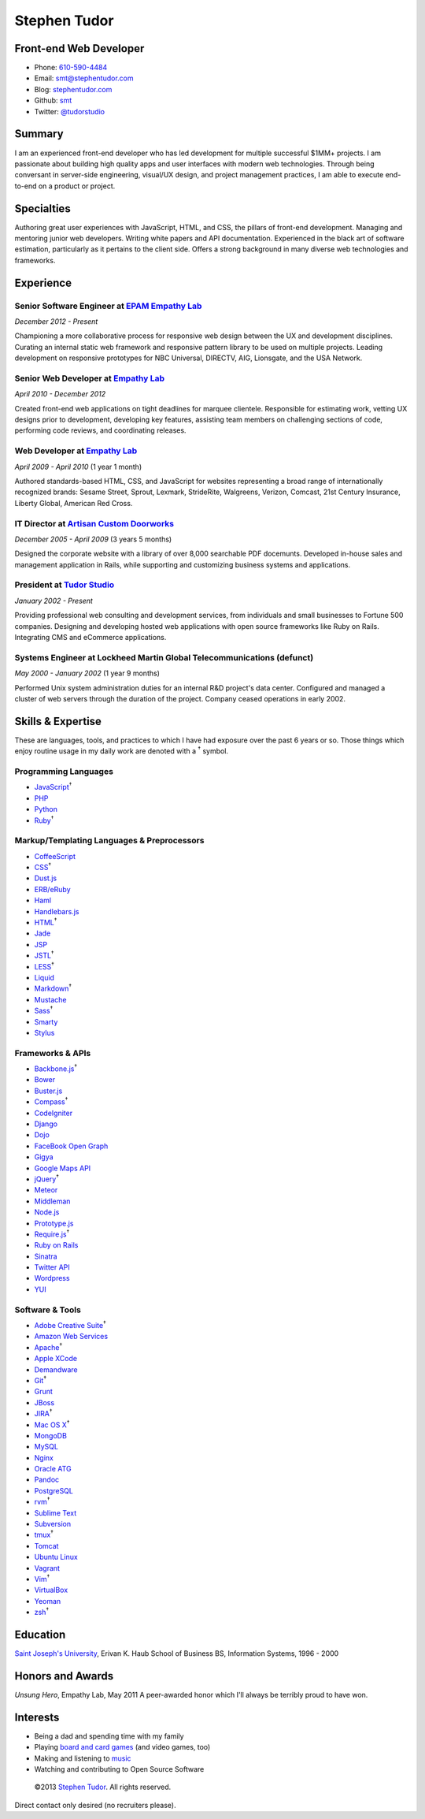 Stephen Tudor
=============

Front-end Web Developer
-----------------------

-  Phone: `610-590-4484 <tel://610-590-4484>`_
-  Email: `smt@stephentudor.com <mailto://smt@stephentudor.com>`_
-  Blog: `stephentudor.com <http://stephentudor.com>`_
-  Github: `smt <http://github.com/smt>`_
-  Twitter: `@tudorstudio <http://twitter.com/tudorstudio>`_

Summary
-------

I am an experienced front-end developer who has led development for
multiple successful $1MM+ projects. I am passionate about building high
quality apps and user interfaces with modern web technologies. Through
being conversant in server-side engineering, visual/UX design, and
project management practices, I am able to execute end-to-end on a
product or project.

Specialties
-----------

Authoring great user experiences with JavaScript, HTML, and CSS, the
pillars of front-end development. Managing and mentoring junior web
developers. Writing white papers and API documentation. Experienced in
the black art of software estimation, particularly as it pertains to the
client side. Offers a strong background in many diverse web technologies
and frameworks.

Experience
----------

**Senior Software Engineer** at `EPAM Empathy Lab <http://epam.com/empathylab>`_
~~~~~~~~~~~~~~~~~~~~~~~~~~~~~~~~~~~~~~~~~~~~~~~~~~~~~~~~~~~~~~~~~~~~~~~~~~~~~~~~

*December 2012 - Present*

Championing a more collaborative process for responsive web design
between the UX and development disciplines. Curating an internal static
web framework and responsive pattern library to be used on multiple
projects. Leading development on responsive prototypes for NBC
Universal, DIRECTV, AIG, Lionsgate, and the USA Network.

**Senior Web Developer** at `Empathy Lab <http://empathylab.com>`_
~~~~~~~~~~~~~~~~~~~~~~~~~~~~~~~~~~~~~~~~~~~~~~~~~~~~~~~~~~~~~~~~~~

*April 2010 - December 2012*

Created front-end web applications on tight deadlines for marquee
clientele. Responsible for estimating work, vetting UX designs prior to
development, developing key features, assisting team members on
challenging sections of code, performing code reviews, and coordinating
releases.

**Web Developer** at `Empathy Lab <http://empathylab.com>`_
~~~~~~~~~~~~~~~~~~~~~~~~~~~~~~~~~~~~~~~~~~~~~~~~~~~~~~~~~~~

*April 2009 - April 2010* (1 year 1 month)

Authored standards-based HTML, CSS, and JavaScript for websites
representing a broad range of internationally recognized brands: Sesame
Street, Sprout, Lexmark, StrideRite, Walgreens, Verizon, Comcast, 21st
Century Insurance, Liberty Global, American Red Cross.

**IT Director** at `Artisan Custom Doorworks <http://artisandoorworks.com>`_
~~~~~~~~~~~~~~~~~~~~~~~~~~~~~~~~~~~~~~~~~~~~~~~~~~~~~~~~~~~~~~~~~~~~~~~~~~~~

*December 2005 - April 2009* (3 years 5 months)

Designed the corporate website with a library of over 8,000 searchable
PDF docemunts. Developed in-house sales and management application in
Rails, while supporting and customizing business systems and
applications.

**President** at `Tudor Studio <http://tudorstudio.com>`_
~~~~~~~~~~~~~~~~~~~~~~~~~~~~~~~~~~~~~~~~~~~~~~~~~~~~~~~~~

*January 2002 - Present*

Providing professional web consulting and development services, from
individuals and small businesses to Fortune 500 companies. Designing and
developing hosted web applications with open source frameworks like Ruby
on Rails. Integrating CMS and eCommerce applications.

**Systems Engineer** at Lockheed Martin Global Telecommunications (defunct)
~~~~~~~~~~~~~~~~~~~~~~~~~~~~~~~~~~~~~~~~~~~~~~~~~~~~~~~~~~~~~~~~~~~~~~~~~~~

*May 2000 - January 2002* (1 year 9 months)

Performed Unix system administration duties for an internal R&D
project's data center. Configured and managed a cluster of web servers
through the duration of the project. Company ceased operations in early
2002.

Skills & Expertise
------------------

These are languages, tools, and practices to which I have had exposure
over the past 6 years or so. Those things which enjoy routine usage in
my daily work are denoted with a \ :sup:`†`\  symbol.

Programming Languages
~~~~~~~~~~~~~~~~~~~~~

-  `JavaScript <http://developer.mozilla.org/en/JavaScript>`_\ :sup:`†`\ 
-  `PHP <http://php.net>`_
-  `Python <http://python.org>`_
-  `Ruby <http://ruby-lang.org>`_\ :sup:`†`\ 

Markup/Templating Languages & Preprocessors
~~~~~~~~~~~~~~~~~~~~~~~~~~~~~~~~~~~~~~~~~~~

-  `CoffeeScript <http://coffeescript.org>`_
-  `CSS <http://www.w3.org/Style/CSS/Overview.en.html>`_\ :sup:`†`\ 
-  `Dust.js <http://linkedin.github.com/dustjs>`_
-  `ERB/eRuby <http://en.wikipedia.org/wiki/ERuby>`_
-  `Haml <http://haml.info>`_
-  `Handlebars.js <http://handlebarsjs.com>`_
-  `HTML <http://developers.whatwg.org>`_\ :sup:`†`\ 
-  `Jade <http://jade-lang.com>`_
-  `JSP <http://www.oracle.com/technetwork/java/javaee/jsp>`_
-  `JSTL <http://docs.oracle.com/javaee/5/tutorial/doc/bnakc.html>`_\ :sup:`†`\ 
-  `LESS <http://lesscss.org>`_\ :sup:`†`\ 
-  `Liquid <http://liquidmarkup.org>`_
-  `Markdown <http://daringfireball.net/projects/markdown>`_\ :sup:`†`\ 
-  `Mustache <http://mustache.github.com>`_
-  `Sass <http://sass-lang.com>`_\ :sup:`†`\ 
-  `Smarty <http://smarty.net>`_
-  `Stylus <http://learnboost.github.com/stylus>`_

Frameworks & APIs
~~~~~~~~~~~~~~~~~

-  `Backbone.js <http://documentcloud.github.com/backbone>`_\ :sup:`†`\ 
-  `Bower <http://twitter.github.com/bower>`_
-  `Buster.js <http://busterjs.org>`_
-  `Compass <http://compass-style.org>`_\ :sup:`†`\ 
-  `CodeIgniter <http://codeigniter.com>`_
-  `Django <http://www.djangoproject.com>`_
-  `Dojo <http://dojotoolkit.org>`_
-  `FaceBook Open Graph <http://developers.facebook.com>`_
-  `Gigya <http://developers.gigya.com>`_
-  `Google Maps API <http://developers.google.com/maps>`_
-  `jQuery <http://jquery.com>`_\ :sup:`†`\ 
-  `Meteor <http://meteor.com>`_
-  `Middleman <http://middlemanapp.com>`_
-  `Node.js <http://nodejs.org>`_
-  `Prototype.js <http://prototypejs.org>`_
-  `Require.js <http://requirejs.org>`_\ :sup:`†`\ 
-  `Ruby on Rails <http://rubyonrails.org>`_
-  `Sinatra <http://sinatrarb.com>`_
-  `Twitter API <http://dev.twitter.com>`_
-  `Wordpress <http://wordpress.org>`_
-  `YUI <http://developer.yahoo.com/yui>`_

Software & Tools
~~~~~~~~~~~~~~~~

-  `Adobe Creative
   Suite <http://www.adobe.com/products/creativesuite.html>`_\ :sup:`†`\ 
-  `Amazon Web Services <http://aws.amazon.com>`_
-  `Apache <http://apache.org>`_\ :sup:`†`\ 
-  `Apple XCode <http://developer.apple.com>`_
-  `Demandware <http://demandware.com>`_
-  `Git <http://git-scm.com>`_\ :sup:`†`\ 
-  `Grunt <http://gruntjs.com>`_
-  `JBoss <http://jboss.org>`_
-  `JIRA <http://atlassian.com/software/jira>`_\ :sup:`†`\ 
-  `Mac OS X <http://apple.com/macosx>`_\ :sup:`†`\ 
-  `MongoDB <http://mongodb.org>`_
-  `MySQL <http://mysql.com>`_
-  `Nginx <http://wiki.nginx.org>`_
-  `Oracle
   ATG <http://www.oracle.com/us/products/applications/web-commerce/atg>`_
-  `Pandoc <http://johnmacfarlane.net/pandoc>`_
-  `PostgreSQL <http://postgresql.org>`_
-  `rvm <http://rvm.beginrescueend.com>`_\ :sup:`†`\ 
-  `Sublime Text <http://www.sublimetext.com>`_
-  `Subversion <http://svn.apache.org>`_
-  `tmux <http://tmux.sourceforge.net>`_\ :sup:`†`\ 
-  `Tomcat <http://tomcat.apache.com>`_
-  `Ubuntu Linux <http://ubuntu.com>`_
-  `Vagrant <http://vagrantup.com>`_
-  `Vim <http://www.vim.org>`_\ :sup:`†`\ 
-  `VirtualBox <http://virtualbox.org>`_
-  `Yeoman <http://yeoman.io>`_
-  `zsh <http://www.zsh.org>`_\ :sup:`†`\ 

Education
---------

`Saint Joseph's University <http://sju.edu>`_, Erivan K. Haub School of
Business
BS, Information Systems, 1996 - 2000

Honors and Awards
-----------------

*Unsung Hero*, Empathy Lab, May 2011
A peer-awarded honor which I'll always be terribly proud to have won.

Interests
---------

-  Being a dad and spending time with my family
-  Playing `board and card
   games <http://boardgamegeek.com/user/smtudor>`_ (and video games,
   too)
-  Making and listening to `music <http://www.rdio.com/people/smtudor>`_
-  Watching and contributing to Open Source Software

 ©2013 `Stephen Tudor <http://s17r.com/resume>`_. All rights reserved.
Direct contact only desired (no recruiters please).
